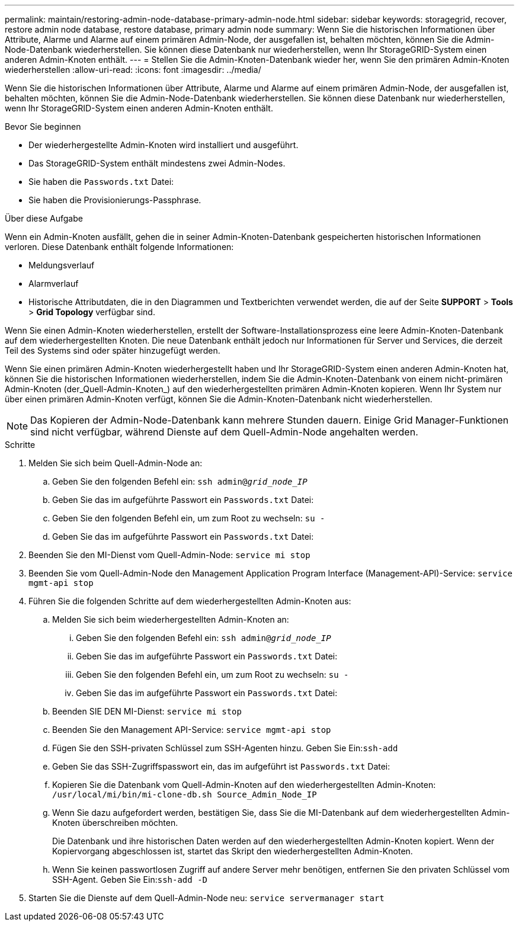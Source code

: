 ---
permalink: maintain/restoring-admin-node-database-primary-admin-node.html 
sidebar: sidebar 
keywords: storagegrid, recover, restore admin node database, restore database, primary admin node 
summary: Wenn Sie die historischen Informationen über Attribute, Alarme und Alarme auf einem primären Admin-Node, der ausgefallen ist, behalten möchten, können Sie die Admin-Node-Datenbank wiederherstellen. Sie können diese Datenbank nur wiederherstellen, wenn Ihr StorageGRID-System einen anderen Admin-Knoten enthält. 
---
= Stellen Sie die Admin-Knoten-Datenbank wieder her, wenn Sie den primären Admin-Knoten wiederherstellen
:allow-uri-read: 
:icons: font
:imagesdir: ../media/


[role="lead"]
Wenn Sie die historischen Informationen über Attribute, Alarme und Alarme auf einem primären Admin-Node, der ausgefallen ist, behalten möchten, können Sie die Admin-Node-Datenbank wiederherstellen. Sie können diese Datenbank nur wiederherstellen, wenn Ihr StorageGRID-System einen anderen Admin-Knoten enthält.

.Bevor Sie beginnen
* Der wiederhergestellte Admin-Knoten wird installiert und ausgeführt.
* Das StorageGRID-System enthält mindestens zwei Admin-Nodes.
* Sie haben die `Passwords.txt` Datei:
* Sie haben die Provisionierungs-Passphrase.


.Über diese Aufgabe
Wenn ein Admin-Knoten ausfällt, gehen die in seiner Admin-Knoten-Datenbank gespeicherten historischen Informationen verloren. Diese Datenbank enthält folgende Informationen:

* Meldungsverlauf
* Alarmverlauf
* Historische Attributdaten, die in den Diagrammen und Textberichten verwendet werden, die auf der Seite *SUPPORT* > *Tools* > *Grid Topology* verfügbar sind.


Wenn Sie einen Admin-Knoten wiederherstellen, erstellt der Software-Installationsprozess eine leere Admin-Knoten-Datenbank auf dem wiederhergestellten Knoten. Die neue Datenbank enthält jedoch nur Informationen für Server und Services, die derzeit Teil des Systems sind oder später hinzugefügt werden.

Wenn Sie einen primären Admin-Knoten wiederhergestellt haben und Ihr StorageGRID-System einen anderen Admin-Knoten hat, können Sie die historischen Informationen wiederherstellen, indem Sie die Admin-Knoten-Datenbank von einem nicht-primären Admin-Knoten (der_Quell-Admin-Knoten_) auf den wiederhergestellten primären Admin-Knoten kopieren. Wenn Ihr System nur über einen primären Admin-Knoten verfügt, können Sie die Admin-Knoten-Datenbank nicht wiederherstellen.


NOTE: Das Kopieren der Admin-Node-Datenbank kann mehrere Stunden dauern. Einige Grid Manager-Funktionen sind nicht verfügbar, während Dienste auf dem Quell-Admin-Node angehalten werden.

.Schritte
. Melden Sie sich beim Quell-Admin-Node an:
+
.. Geben Sie den folgenden Befehl ein: `ssh admin@_grid_node_IP_`
.. Geben Sie das im aufgeführte Passwort ein `Passwords.txt` Datei:
.. Geben Sie den folgenden Befehl ein, um zum Root zu wechseln: `su -`
.. Geben Sie das im aufgeführte Passwort ein `Passwords.txt` Datei:


. Beenden Sie den MI-Dienst vom Quell-Admin-Node: `service mi stop`
. Beenden Sie vom Quell-Admin-Node den Management Application Program Interface (Management-API)-Service: `service mgmt-api stop`
. Führen Sie die folgenden Schritte auf dem wiederhergestellten Admin-Knoten aus:
+
.. Melden Sie sich beim wiederhergestellten Admin-Knoten an:
+
... Geben Sie den folgenden Befehl ein: `ssh admin@_grid_node_IP_`
... Geben Sie das im aufgeführte Passwort ein `Passwords.txt` Datei:
... Geben Sie den folgenden Befehl ein, um zum Root zu wechseln: `su -`
... Geben Sie das im aufgeführte Passwort ein `Passwords.txt` Datei:


.. Beenden SIE DEN MI-Dienst: `service mi stop`
.. Beenden Sie den Management API-Service: `service mgmt-api stop`
.. Fügen Sie den SSH-privaten Schlüssel zum SSH-Agenten hinzu. Geben Sie Ein:``ssh-add``
.. Geben Sie das SSH-Zugriffspasswort ein, das im aufgeführt ist `Passwords.txt` Datei:
.. Kopieren Sie die Datenbank vom Quell-Admin-Knoten auf den wiederhergestellten Admin-Knoten: `/usr/local/mi/bin/mi-clone-db.sh Source_Admin_Node_IP`
.. Wenn Sie dazu aufgefordert werden, bestätigen Sie, dass Sie die MI-Datenbank auf dem wiederhergestellten Admin-Knoten überschreiben möchten.
+
Die Datenbank und ihre historischen Daten werden auf den wiederhergestellten Admin-Knoten kopiert. Wenn der Kopiervorgang abgeschlossen ist, startet das Skript den wiederhergestellten Admin-Knoten.

.. Wenn Sie keinen passwortlosen Zugriff auf andere Server mehr benötigen, entfernen Sie den privaten Schlüssel vom SSH-Agent. Geben Sie Ein:``ssh-add -D``


. Starten Sie die Dienste auf dem Quell-Admin-Node neu: `service servermanager start`

